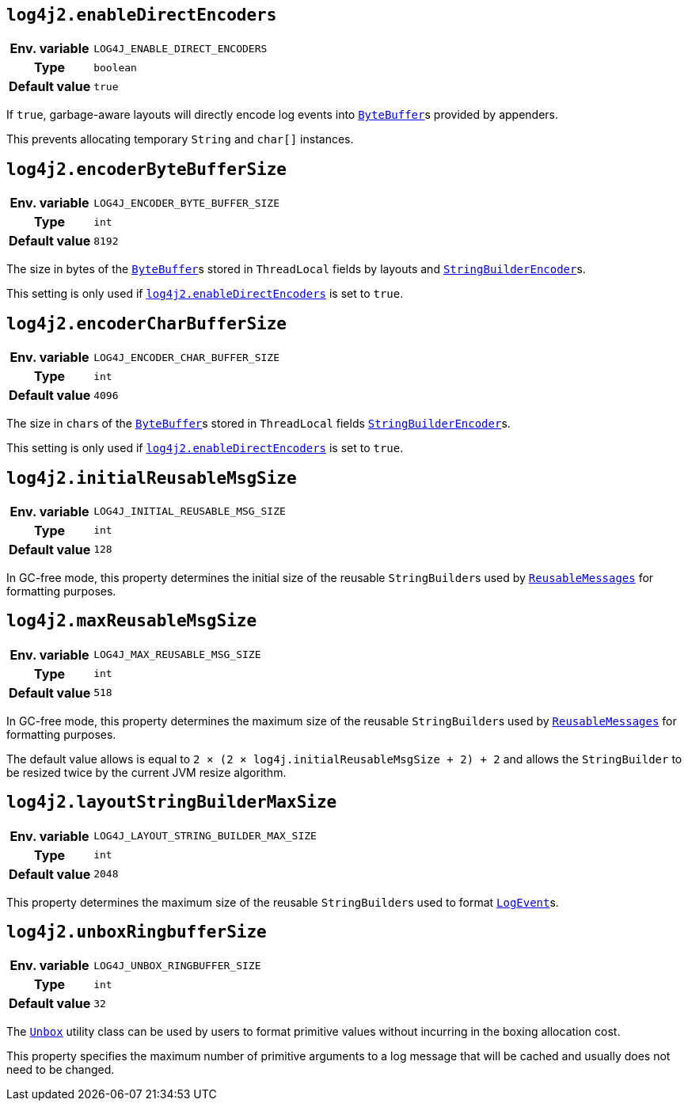 ////
    Licensed to the Apache Software Foundation (ASF) under one or more
    contributor license agreements.  See the NOTICE file distributed with
    this work for additional information regarding copyright ownership.
    The ASF licenses this file to You under the Apache License, Version 2.0
    (the "License"); you may not use this file except in compliance with
    the License.  You may obtain a copy of the License at

         http://www.apache.org/licenses/LICENSE-2.0

    Unless required by applicable law or agreed to in writing, software
    distributed under the License is distributed on an "AS IS" BASIS,
    WITHOUT WARRANTIES OR CONDITIONS OF ANY KIND, either express or implied.
    See the License for the specific language governing permissions and
    limitations under the License.
////
[id=log4j2.enableDirectEncoders]
== `log4j2.enableDirectEncoders`

[cols="1h,5"]
|===
| Env. variable | `LOG4J_ENABLE_DIRECT_ENCODERS`
| Type          | `boolean`
| Default value | `true`
|===

If `true`, garbage-aware layouts will directly encode log events into https://docs.oracle.com/javase/{java-target-version}/docs/api/java/nio/ByteBuffer.html[`ByteBuffer`]s provided by appenders.

This prevents allocating temporary `String` and `char[]` instances.

[id=log4j2.encoderByteBufferSize]
== `log4j2.encoderByteBufferSize`

[cols="1h,5"]
|===
| Env. variable | `LOG4J_ENCODER_BYTE_BUFFER_SIZE`
| Type          | `int`
| Default value | `8192`
|===

The size in bytes of the
https://docs.oracle.com/javase/{java-target-version}/docs/api/java/nio/ByteBuffer.html[`ByteBuffer`]s
stored in `ThreadLocal` fields by layouts and
link:../javadoc/log4j-core/org/apache/logging/log4j/core/layout/StringBuilderEncoder.html[`StringBuilderEncoder`]s.

This setting is only used if <<log4j2.enableDirectEncoders>> is set to `true`.

[id=log4j2.encoderCharBufferSize]
== `log4j2.encoderCharBufferSize`

[cols="1h,5"]
|===
| Env. variable | `LOG4J_ENCODER_CHAR_BUFFER_SIZE`
| Type          | `int`
| Default value | `4096`
|===

The size in ``char``s of the
https://docs.oracle.com/javase/{java-target-version}/docs/api/java/nio/ByteBuffer.html[`ByteBuffer`]s
stored in `ThreadLocal` fields
link:../javadoc/log4j-core/org/apache/logging/log4j/core/layout/StringBuilderEncoder.html[`StringBuilderEncoder`]s.

This setting is only used if <<log4j2.enableDirectEncoders>> is set to `true`.

[id=log4j2.initialReusableMsgSize]
== `log4j2.initialReusableMsgSize`

[cols="1h,5"]
|===
| Env. variable | `LOG4J_INITIAL_REUSABLE_MSG_SIZE`
| Type          | `int`
| Default value | `128`
|===

In GC-free mode, this property determines the initial size of the reusable ``StringBuilder``s used by
link:../javadoc/log4j-api/org/apache/logging/log4j/message/ReusableMessage.html[`ReusableMessages`]
for formatting purposes.

[id=log4j2.maxReusableMsgSize]
== `log4j2.maxReusableMsgSize`

[cols="1h,5"]
|===
| Env. variable | `LOG4J_MAX_REUSABLE_MSG_SIZE`
| Type          | `int`
| Default value | `518`
|===

In GC-free mode, this property determines the maximum size of the reusable ``StringBuilder``s used by
link:../javadoc/log4j-api/org/apache/logging/log4j/message/ReusableMessage.html[`ReusableMessages`]
for formatting purposes.

The default value allows is equal to `2 &times; (2 &times; log4j.initialReusableMsgSize + 2) + 2` and allows the
`StringBuilder` to be resized twice by the current JVM resize algorithm.

[id=log4j2.layoutStringBuilderMaxSize]
== `log4j2.layoutStringBuilderMaxSize`

[cols="1h,5"]
|===
| Env. variable | `LOG4J_LAYOUT_STRING_BUILDER_MAX_SIZE`
| Type          | `int`
| Default value | `2048`
|===

This property determines the maximum size of the reusable ``StringBuilder``s used to format
link:../javadoc/log4j-core/org/apache/logging/log4j/core/LogEvent.html[`LogEvent`]s.

[id=log4j2.unboxRingbufferSize]
== `log4j2.unboxRingbufferSize`

[cols="1h,5"]
|===
| Env. variable | `LOG4J_UNBOX_RINGBUFFER_SIZE`
| Type          | `int`
| Default value | `32`
|===

The
link:../javadoc/log4j-api/org/apache/logging/log4j/util/Unbox.html[`Unbox`]
utility class can be used by users to format primitive values without incurring in the boxing allocation cost.

This property specifies the maximum number of primitive arguments to a log message that will be cached and usually does not need to be changed.
